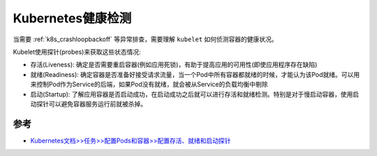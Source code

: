 .. _k8s_health_check:

=====================
Kubernetes健康检测
=====================

当需要 :ref:`k8s_crashloopbackoff` 等异常排查，需要理解 ``kubelet`` 如何侦测容器的健康状况。

Kubelet使用探针(probes)来获取这些状态情况:

- 存活(Liveness): 确定是否需要重启容器(例如应用死锁)，有助于提高应用的可用性(即使应用程序存在缺陷)
- 就绪(Readiness): 确定容器是否准备好接受请求流量，当一个Pod中所有容器都就绪的时候，才能认为该Pod就绪。可以用来控制Pod作为Service的后端，如果Pod没有就绪，就会被从Service的负载均衡中剔除
- 启动(Startup): 了解应用容器是否启动成功，在启动成功之后就可以进行存活和就绪检测。特别是对于慢启动容器，使用启动探针可以避免容器服务运行前就被杀掉。



参考
======

- `Kubernetes文档>>任务>>配置Pods和容器>>配置存活、就绪和启动探针 <https://kubernetes.io/zh-cn/docs/tasks/configure-pod-container/configure-liveness-readiness-startup-probes/>`_

